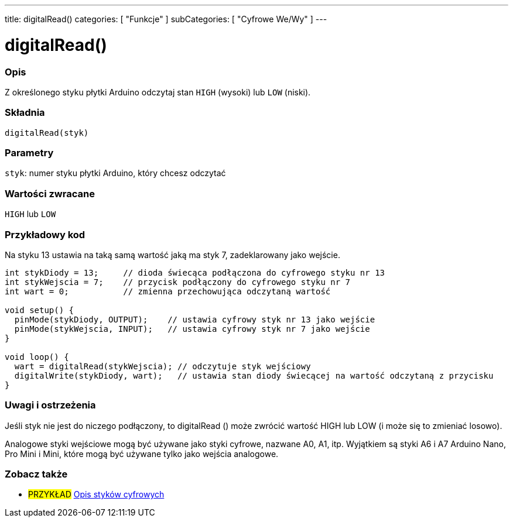 ---
title: digitalRead()
categories: [ "Funkcje" ]
subCategories: [ "Cyfrowe We/Wy" ]
---


//
:ext-relative: .html

= digitalRead()


// POCZĄTEK SEKCJI OPISOWEJ
[#overview]
--

[float]
=== Opis
Z określonego styku płytki Arduino odczytaj stan `HIGH` (wysoki) lub `LOW` (niski).
[%hardbreaks]


[float]
=== Składnia
`digitalRead(styk)`


[float]
=== Parametry
`styk`: numer styku płytki Arduino, który chcesz odczytać


[float]
=== Wartości zwracane
`HIGH` lub `LOW`

--
// KONIEC SEKCJI OPISOWEJ




// POCZĄTEK SEKCJI JAK UŻYWAĆ
[#howtouse]
--

[float]
=== Przykładowy kod
Na styku 13 ustawia na taką samą wartość jaką ma styk 7, zadeklarowany jako wejście.

[source,arduino]
----
int stykDiody = 13;     // dioda świecąca podłączona do cyfrowego styku nr 13
int stykWejscia = 7;    // przycisk podłączony do cyfrowego styku nr 7
int wart = 0;           // zmienna przechowująca odczytaną wartość

void setup() {
  pinMode(stykDiody, OUTPUT);    // ustawia cyfrowy styk nr 13 jako wejście
  pinMode(stykWejscia, INPUT);   // ustawia cyfrowy styk nr 7 jako wejście
}

void loop() {
  wart = digitalRead(stykWejscia); // odczytuje styk wejściowy
  digitalWrite(stykDiody, wart);   // ustawia stan diody świecącej na wartość odczytaną z przycisku
}
----
[%hardbreaks]

[float]
=== Uwagi i ostrzeżenia
Jeśli styk nie jest do niczego podłączony, to digitalRead () może zwrócić wartość HIGH lub LOW (i może się to zmieniać losowo).

Analogowe styki wejściowe mogą być używane jako styki cyfrowe, nazwane A0, A1, itp. Wyjątkiem są styki A6 i A7 Arduino Nano, Pro Mini i Mini, które mogą być używane tylko jako wejścia analogowe.

--
// KONIEC SEKCJI JAK UŻYWAĆ


// POCZĄTEK SEKCJI ZOBACZ TAKŻE
[#see_also]
--

[float]
=== Zobacz także

[role="example"]
* #PRZYKŁAD# http://arduino.cc/en/Tutorial/DigitalPins[Opis styków cyfrowych^]

--
// KONIEC SEKCJI ZOBACZ TAKŻE
